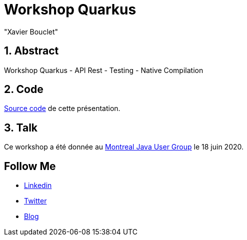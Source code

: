 = Workshop Quarkus
:showtitle:
//:page-excerpt: Excerpt goes here.
//:page-root: ../../../
:date: 2020-06-18 7:00:00 -0500
:layout: conference
//:title: Man must explore, r sand this is exploration at its greatest
:page-subtitle: "Quarkus, GraalVM"
// :page-background: /img/2023-profil-pic-conference.png
:author: "Xavier Bouclet"
:lang: fr

== 1. Abstract

Workshop Quarkus
- API Rest
- Testing
- Native Compilation

== 2. Code

https://github.com/montrealjug/quarkus-workshop[Source code] de cette présentation.

== 3. Talk

Ce workshop a été donnée au https://www.montreal-jug.org/meetup/workshop-quarkus/[Montreal Java User Group] le 18 juin 2020.

== Follow Me

- https://www.linkedin.com/in/🇨🇦-xavier-bouclet-667b0431/[Linkedin]
- https://twitter.com/XavierBOUCLET[Twitter]
- https://www.xavierbouclet.com/[Blog]


